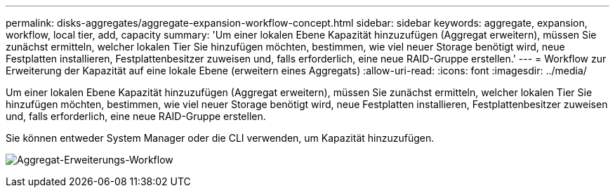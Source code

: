---
permalink: disks-aggregates/aggregate-expansion-workflow-concept.html 
sidebar: sidebar 
keywords: aggregate, expansion, workflow, local tier, add, capacity 
summary: 'Um einer lokalen Ebene Kapazität hinzuzufügen (Aggregat erweitern), müssen Sie zunächst ermitteln, welcher lokalen Tier Sie hinzufügen möchten, bestimmen, wie viel neuer Storage benötigt wird, neue Festplatten installieren, Festplattenbesitzer zuweisen und, falls erforderlich, eine neue RAID-Gruppe erstellen.' 
---
= Workflow zur Erweiterung der Kapazität auf eine lokale Ebene (erweitern eines Aggregats)
:allow-uri-read: 
:icons: font
:imagesdir: ../media/


[role="lead"]
Um einer lokalen Ebene Kapazität hinzuzufügen (Aggregat erweitern), müssen Sie zunächst ermitteln, welcher lokalen Tier Sie hinzufügen möchten, bestimmen, wie viel neuer Storage benötigt wird, neue Festplatten installieren, Festplattenbesitzer zuweisen und, falls erforderlich, eine neue RAID-Gruppe erstellen.

Sie können entweder System Manager oder die CLI verwenden, um Kapazität hinzuzufügen.

image:aggregate-expansion-workflow.png["Aggregat-Erweiterungs-Workflow"]
